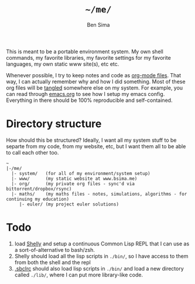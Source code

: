 #+TITLE:  =~/me/=
#+AUTHOR: Ben Sima
#+EMAIL:  bensima@gmail.com

This is meant to be a portable environment system. My own shell
commands, my favorite libraries, my favorite settings for my favorite
languages, my own static www site(s), etc etc.

Whenever possible, I try to keep notes and code as [[http://orgmode.org/][org-mode
files]]. That way, I can actually remember why and how I did
something. Most of these org files will be [[http://orgmode.org/manual/Extracting-source-code.html][tangled]] somewhere else on
my system. For example, you can read through [[file:system/emacs.org][emacs.org]] to see
how I setup my emacs config. Everything in there should be 100%
reproducible and self-contained.

* Directory structure

How should this be structured? Ideally, I want all my system stuff to
be separte from my code, from my website, etc, but I want them all to
be able to call each other too.

#+BEGIN_EXAMPLE
~
|-/me/
  |- system/   (for all of my environment/system setup)
  |- www/      (my static website at www.bsima.me)
  |- org/      (my private org files - sync'd via bittorrent/dropbox/rsync)
  |- maths/    (my maths files - notes, simulations, algorithms - for continuing my education)
     |- euler/ (my project euler solutions)
#+END_EXAMPLE

* Todo

1. load [[https://github.com/fukamachi/shelly][Shelly]] and setup a continuous Common Lisp REPL that I can use
   as a sort-of-alternative to bash/zsh.
2. Shelly should load all the lisp scripts in =./bin/=, so I have
   access to them from both the shell and the repl
3. [[file:system/lisp.org][.sbclrc]] should also load lisp scripts in =./bin/= and load a new
   directory called =./lib/=, where I can put more library-like code.
